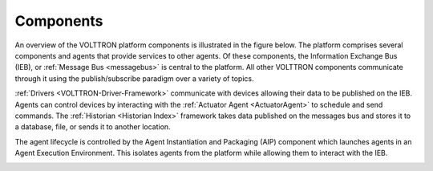 .. _components:

==========
Components
==========

An overview of the VOLTTRON platform components is illustrated in the figure below. The platform
comprises several components
and agents that provide services to other agents. Of these components, the Information Exchange Bus (IEB),
or :ref:`Message Bus <messagebus>` is central to the
platform. All other VOLTTRON components communicate through it using the publish/subscribe paradigm over a variety of
topics.

:ref:`Drivers <VOLTTRON-Driver-Framework>` communicate with devices allowing their data to be published on the IEB.
Agents can control devices by interacting with the :ref:`Actuator Agent <ActuatorAgent>` to schedule and send commands.
The :ref:`Historian <Historian Index>` framework takes data published on the messages bus and stores it to a database,
file, or sends it to another location.

The agent lifecycle is controlled by the Agent Instantiation and Packaging (AIP) component which launches agents in an
Agent Execution Environment. This isolates agents from the platform while allowing them to interact with the IEB.


|Overview of the VOLTTRON platform|

.. |Overview of the VOLTTRON platform| image:: files/overview.png
